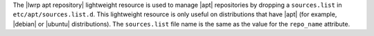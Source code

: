 .. The contents of this file are included in multiple topics.
.. This file should not be changed in a way that hinders its ability to appear in multiple documentation sets.

The |lwrp apt repository| lightweight resource is used to manage |apt| repositories by dropping a ``sources.list`` in ``etc/apt/sources.list.d``. This lightweight resource is only useful on distributions that have |apt| (for example, |debian| or |ubuntu| distributions). The ``sources.list`` file name is the same as the value for the ``repo_name`` attribute.
